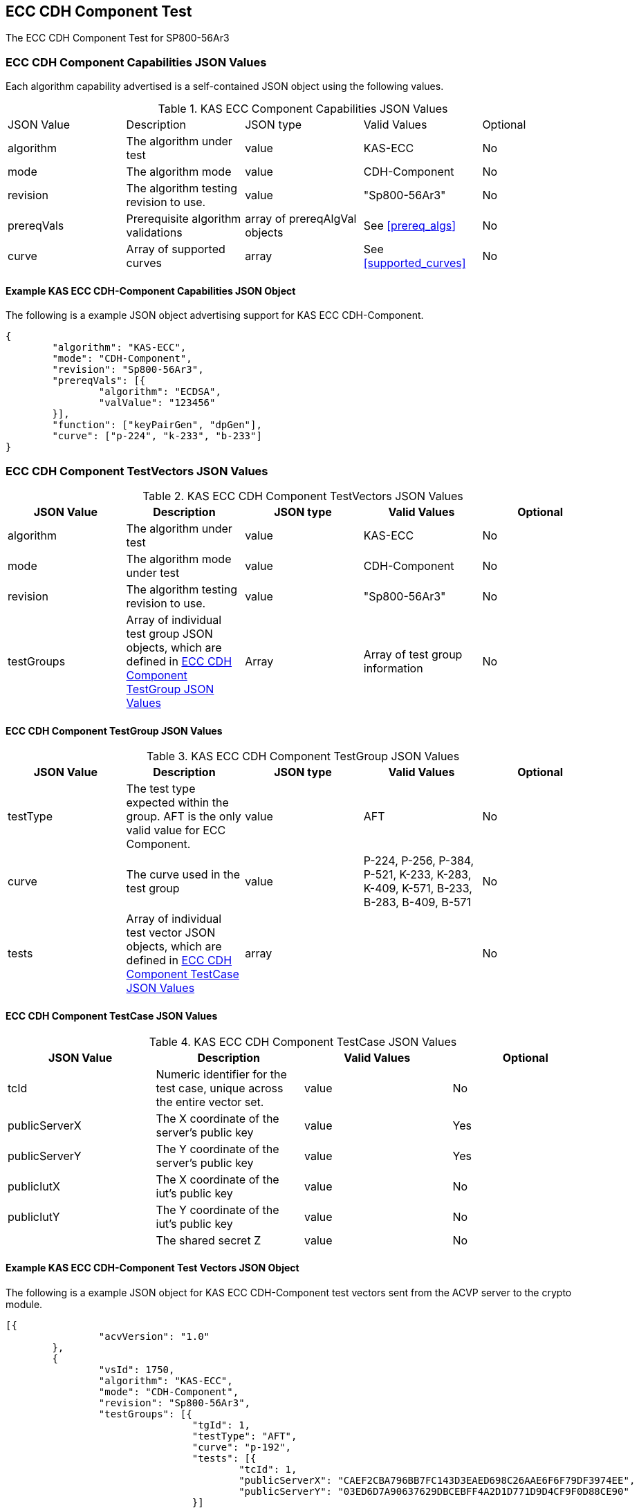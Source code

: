[[eccComp]]
== ECC CDH Component Test

The ECC CDH Component Test for SP800-56Ar3

[[eccCompCap]]
=== ECC CDH Component Capabilities JSON Values

Each algorithm capability advertised is a self-contained JSON object using the following values.


[[eccComp_caps_table]]
.KAS ECC Component Capabilities JSON Values
|===
|JSON Value|Description|JSON type|Valid Values|Optional
|algorithm|The algorithm under test|value|KAS-ECC|No
|mode|The algorithm mode|value|CDH-Component|No
|revision|The algorithm testing revision to use.|value|"Sp800-56Ar3"|No
|prereqVals|Prerequisite algorithm validations|array of prereqAlgVal objects|See <<prereq_algs>>|No
|curve|Array of supported curves|array|See <<supported_curves>>|No
|===

[[app-eccComponent-reg-ex]]
==== Example KAS ECC CDH-Component Capabilities JSON Object

The following is a example JSON object advertising support for KAS ECC CDH-Component.

[source,json]
----
{
	"algorithm": "KAS-ECC",
	"mode": "CDH-Component",
	"revision": "Sp800-56Ar3",
	"prereqVals": [{
		"algorithm": "ECDSA",
		"valValue": "123456"
	}],
	"function": ["keyPairGen", "dpGen"],
	"curve": ["p-224", "k-233", "b-233"]
}
----

[[eccCompVectors]]
=== ECC CDH Component TestVectors JSON Values

[[eccComp_vector_table]]

.KAS ECC CDH Component TestVectors JSON Values
|===
| JSON Value| Description| JSON type| Valid Values| Optional

| algorithm| The algorithm under test| value| KAS-ECC| No
| mode| The algorithm mode under test| value| CDH-Component| No
| revision| The algorithm testing revision to use.| value| "Sp800-56Ar3"| No
| testGroups| Array of individual test group JSON objects, which are defined in <<eccCompTestGroup>>| Array| Array of test group information| No
|===

[[eccCompTestGroup]]
==== ECC CDH Component TestGroup JSON Values

[[eccComp_testGroup_table]]

.KAS ECC CDH Component TestGroup JSON Values
|===
| JSON Value| Description| JSON type| Valid Values| Optional

| testType| The test type expected within the group. AFT is the only valid value for ECC Component.| value| AFT| No
| curve| The curve used in the test group| value| P-224, P-256, P-384, P-521, K-233, K-283, K-409, K-571, B-233, B-283, B-409, B-571| No
| tests| Array of individual test vector JSON objects, which are defined in <<eccCompTestCase>>| array|  | No 
|===

[[eccCompTestCase]]
==== ECC CDH Component TestCase JSON Values

[[eccComp_testCase_table]]
.KAS ECC CDH Component TestCase JSON Values
|===
| JSON Value| Description| Valid Values| Optional

| tcId| Numeric identifier for the test case, unique across the entire vector set.| value| No
| publicServerX| The X coordinate of the server's public key| value| Yes
| publicServerY| The Y coordinate of the server's public key| value| Yes
| publicIutX| The X coordinate of the iut's public key| value| No
| publicIutY| The Y coordinate of the iut's public key| value| No
| z| The shared secret Z| value| No
|===

[[app-eccComponent-vs-ex]]
==== Example KAS ECC CDH-Component Test Vectors JSON Object

The following is a example JSON object for KAS ECC CDH-Component test vectors sent from the ACVP server to the crypto module.

[source,json]
----
[{
		"acvVersion": "1.0"
	},
	{
		"vsId": 1750,
		"algorithm": "KAS-ECC",
		"mode": "CDH-Component",
		"revision": "Sp800-56Ar3",
		"testGroups": [{
				"tgId": 1,
				"testType": "AFT",
				"curve": "p-192",
				"tests": [{
					"tcId": 1,
					"publicServerX": "CAEF2CBA796BB7FC143D3EAED698C26AAE6F6F79DF3974EE",
					"publicServerY": "03ED6D7A90637629DBCEBFF4A2D1D771D9D4CF9F0D88CE90"
				}]
			},
			{
				"tgId": 2,
				"testType": "AFT",
				"curve": "k-163",
				"tests": [{
					"tcId": 26,
					"publicServerX": "048C46D674E1218D0BD3C9FCD120ECE8B4DB7310E7",
					"publicServerY": "ED3EEDB656E035C779081090BE44B743E857E3B4"
				}]
			},
			{
				"tgId": 3,
				"testType": "AFT",
				"curve": "b-163",
				"tests": [{
					"tcId": 51,
					"publicServerX": "8EE7C8F08BF47B21CA2FE911B721651B90E52391",
					"publicServerY": "0461DF3646E95598EAE4F5C6A634E71006ABC6FE1F"
				}]
			}
		]
	}
]
----

[[cdh_vector_responses]]
=== KAS CDH-Component Test Vector Responses

After the ACVP client downloads and processes a vector set, it must send the response vectors back to the ACVP server. The following table describes the JSON object that represents a vector set response.

[[vr_cdh_top_table]]
==== CDH Component Vector Set Response JSON Object

.CDH Component Vector Set Response JSON Object
|===
| JSON Value| Description| JSON type

| acvVersion| Protocol version identifier| value
| vsId| Unique numeric identifier for the vector set| value
| testGroups| Array of JSON objects that represent each test vector group. See <<vr_cdh_group_table>>| array
|===

The testGroups section is used to organize the ACVP client response in a similar manner to how it receives vectors. Several algorithms *SHALL* require the client to send back group level properties in their response. This structure helps accommodate that.

[[vr_cdh_group_table]]
==== CDH Component Vector Set Group Response JSON Object

.CDH Component Vector Set Group Response JSON Object
|===
| JSON Value| Description| JSON type

| tgId| The test group Id| value
 tests| The tests associated to the group specified in tgId| value
|===

Each test group contains an array of one or more test cases. Each test case is a JSON object that represents a single test vector to be processed by the ACVP client. The following table describes the JSON elements for each DRBG test vector.

[[vs_tr_table]]
==== CDH Component Test Case Results JSON Object

.CDH Component Test Case Results JSON Object
|===
| JSON Value| Description| JSON type| Optional

| tcId| Numeric identifier for the test case, unique across the entire vector set.| value| No
| publicIutX| x value of the IUT public key | value| No
| publicIutY| x value of the IUT public key | value| No
| z| Computed shared secret Z| value| No
|===

[[app-eccComponent-results-ex]]
=== Example KAS ECC CDH Component Test Results JSON Object

The following is a example JSON object for KAS ECC CDH Component test results sent from the crypto module to the ACVP server.

[source,json]
----                        
[{
		"acvVersion": "1.0"
	},
	{
		"vsId": 1750,
		"testGroups": [{
				"tgId": 1,
				"tests": [{
					"tcId": 1,
					"publicIutX": "DB9FBC84CBAD3EED42C31CDBF2882041634D040219C3E47A",
					"publicIutY": "9BD672733BCCEF2BD805E97FF9BBFE0FFC003BEEEF56868B",
					"z": "8BEAEA60DFAC075F9F25A5CFEA39818D98D3EA4B9D4C34A8"
				}]
			},
			{
				"tgId": 2,
				"tests": [{
					"tcId": 26,
					"publicIutX": "058C593D1D4E8238102BDE6B497218D92F8EDD2997",
					"publicIutY": "0437682E4608984EFC7FB619FB260EF27CAF704D7B",
					"z": "075D9A831E0665521D613AEAA59B8C8CDFBAC8C683"
				}]
			},
			{
				"tgId": 3,
				"tests": [{
					"tcId": 51,
					"publicIutX": "04128CD094F6988AA26DA2B100A71A31214CC9C50B",
					"publicIutY": "01A3A88C9F0987E488922573D0A31D300532F0B268",
					"z": "07EC896621BF1703EB7567196ED1DE5742C4695990"
				}]
			}
		]
	}
]
----